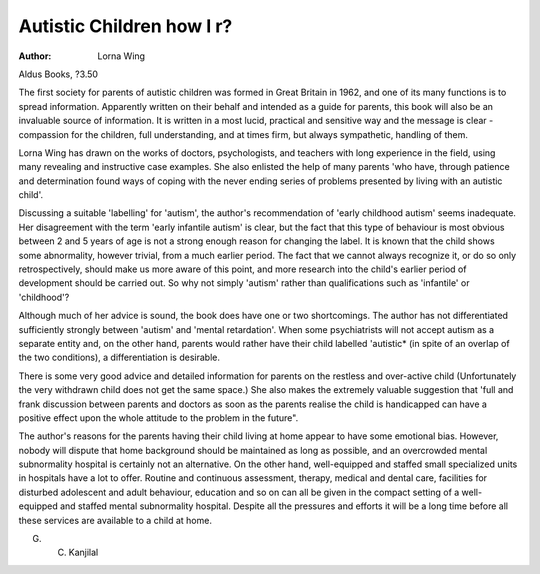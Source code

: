 Autistic Children how I r?
===========================

:Author: Lorna Wing
Aldus Books, ?3.50

The first society for parents of
autistic children was formed in
Great Britain in 1962, and one of its
many functions is to spread information. Apparently written on
their behalf and intended as a guide
for parents, this book will also be
an invaluable source of information.
It is written in a most lucid, practical and sensitive way and the
message is clear - compassion for
the children, full understanding, and
at times firm, but always sympathetic, handling of them.

Lorna Wing has drawn on the
works of doctors, psychologists,
and teachers with long experience
in the field, using many revealing
and instructive case examples. She
also enlisted the help of many
parents 'who have, through patience
and determination found ways of
coping with the never ending series
of problems presented by living with
an autistic child'.

Discussing a suitable 'labelling'
for 'autism', the author's recommendation of 'early childhood
autism' seems inadequate. Her disagreement with the term 'early
infantile autism' is clear, but the
fact that this type of behaviour is
most obvious between 2 and 5 years
of age is not a strong enough
reason for changing the label.
It is known that the child shows
some abnormality, however trivial,
from a much earlier period. The
fact that we cannot always recognize it, or do so only retrospectively,
should make us more aware of this
point, and more research into the
child's earlier period of development should be carried out. So why
not simply 'autism' rather than
qualifications such as 'infantile' or
'childhood'?

Although much of her advice
is sound, the book does have one
or two shortcomings. The author
has not differentiated sufficiently
strongly between 'autism' and 'mental retardation'. When some psychiatrists will not accept autism as
a separate entity and, on the other
hand, parents would rather have
their child labelled 'autistic* (in
spite of an overlap of the two conditions), a differentiation is
desirable.

There is some very good advice
and detailed information for parents
on the restless and over-active
child (Unfortunately the very withdrawn child does not get the same
space.) She also makes the extremely valuable suggestion that
'full and frank discussion between
parents and doctors as soon as the
parents realise the child is handicapped can have a positive effect
upon the whole attitude to the
problem in the future".

The author's reasons for the
parents having their child living
at home appear to have some
emotional bias. However, nobody
will dispute that home background
should be maintained as long as
possible, and an overcrowded
mental subnormality hospital is
certainly not an alternative.
On the other hand, well-equipped
and staffed small specialized units
in hospitals have a lot to offer.
Routine and continuous assessment,
therapy, medical and dental care,
facilities for disturbed adolescent
and adult behaviour, education and
so on can all be given in the compact setting of a well-equipped and
staffed mental subnormality hospital.
Despite all the pressures and
efforts it will be a long time before
all these services are available to
a child at home.

G. C. Kanjilal
